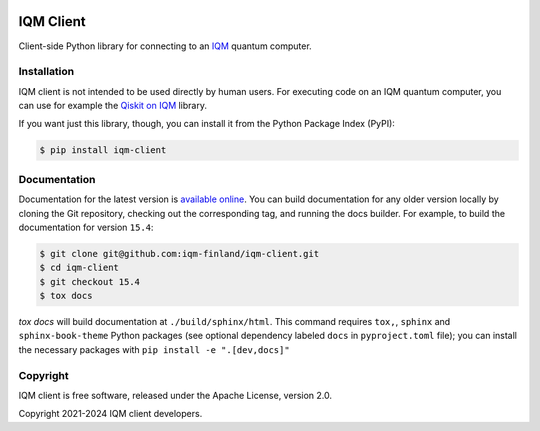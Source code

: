 |CI badge| |Release badge| |Black badge|

.. |CI badge| image:: https://github.com/iqm-finland/iqm-client/actions/workflows/ci.yml/badge.svg
.. |Release badge| image:: https://img.shields.io/github/release/iqm-finland/iqm-client.svg
.. |Black badge| image:: https://img.shields.io/badge/code%20style-black-000000.svg
    :target: https://github.com/psf/black

IQM Client
###########

Client-side Python library for connecting to an `IQM <https://meetiqm.com/>`_ quantum computer.

Installation
============

IQM client is not intended to be used directly by human users. For executing code on an IQM quantum computer,
you can use for example the `Qiskit on IQM <https://iqm-finland.github.io/qiskit-on-iqm/>`_ library.

If you want just this library, though, you can install it from the Python Package Index (PyPI):

.. code-block:: bash

    $ pip install iqm-client

Documentation
=============

Documentation for the latest version is `available online <https://iqm-finland.github.io/iqm-client/>`_. 
You can build documentation for any older version locally by cloning the Git repository, checking out the 
corresponding tag, and running the docs builder. For example, to build the documentation for version ``15.4``:

.. code-block:: bash

    $ git clone git@github.com:iqm-finland/iqm-client.git
    $ cd iqm-client
    $ git checkout 15.4
    $ tox docs

`tox docs` will build documentation at ``./build/sphinx/html``. This command requires ``tox,``, ``sphinx`` and 
``sphinx-book-theme`` Python packages (see optional dependency labeled ``docs`` in ``pyproject.toml`` file); 
you can install the necessary packages with ``pip install -e ".[dev,docs]"``

Copyright
=========

IQM client is free software, released under the Apache License, version 2.0.

Copyright 2021-2024 IQM client developers.
